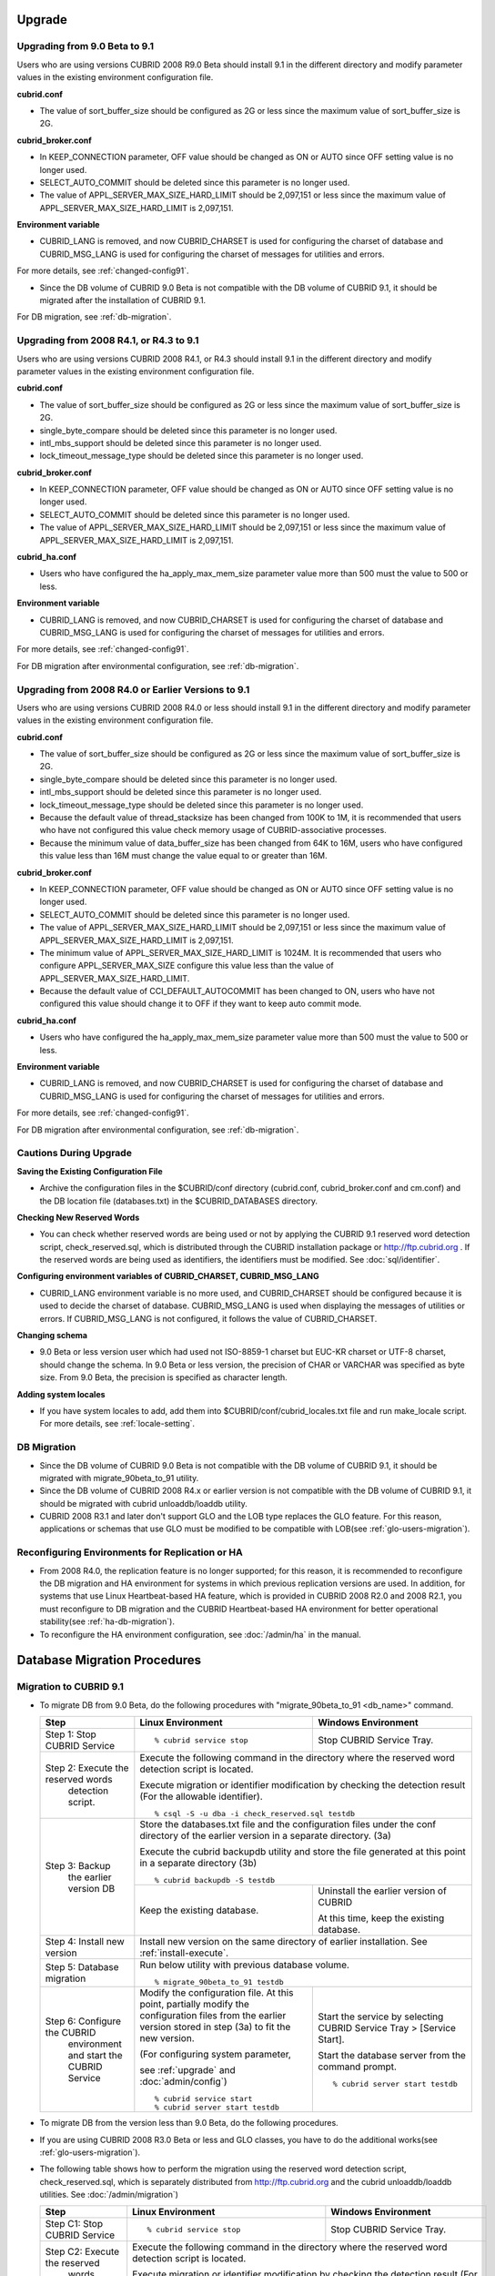 .. _upgrade:

Upgrade
=======

Upgrading from 9.0 Beta to 9.1
------------------------------

Users who are using versions CUBRID 2008 R9.0 Beta should install 9.1 in the different directory and modify parameter values in the existing environment configuration file.

**cubrid.conf**

* The value of sort_buffer_size should be configured as 2G or less since the maximum value of sort_buffer_size is 2G.
    
**cubrid_broker.conf**

* In KEEP_CONNECTION parameter, OFF value should be changed as ON or AUTO since OFF setting value is no longer used. 
* SELECT_AUTO_COMMIT should be deleted since this parameter is no longer used.
* The value of APPL_SERVER_MAX_SIZE_HARD_LIMIT should be 2,097,151 or less since the maximum value of APPL_SERVER_MAX_SIZE_HARD_LIMIT is 2,097,151.

**Environment variable**

* CUBRID_LANG is removed, and now CUBRID_CHARSET is used for configuring the charset of database and CUBRID_MSG_LANG is used for configuring the charset of messages for utilities and errors.

For more details, see :ref:`changed-config91`.

* Since the DB volume of CUBRID 9.0 Beta is not compatible with the DB volume of CUBRID 9.1, it should be migrated after the installation of CUBRID 9.1.

For DB migration, see :ref:`db-migration`.

Upgrading from 2008 R4.1, or R4.3 to 9.1
----------------------------------------

Users who are using versions CUBRID 2008 R4.1, or R4.3 should install 9.1 in the different directory and modify parameter values in the existing environment configuration file.

**cubrid.conf**

* The value of sort_buffer_size should be configured as 2G or less since the maximum value of sort_buffer_size is 2G.
* single_byte_compare should be deleted since this parameter is no longer used.
* intl_mbs_support should be deleted since this parameter is no longer used.
* lock_timeout_message_type should be deleted since this parameter is no longer used.

**cubrid_broker.conf**

* In KEEP_CONNECTION parameter, OFF value should be changed as ON or AUTO since OFF setting value is no longer used. 
* SELECT_AUTO_COMMIT should be deleted since this parameter is no longer used.
* The value of APPL_SERVER_MAX_SIZE_HARD_LIMIT should be 2,097,151 or less since the maximum value of APPL_SERVER_MAX_SIZE_HARD_LIMIT is 2,097,151.
    
**cubrid_ha.conf**

* Users who have configured the ha_apply_max_mem_size parameter value more than 500 must the value to 500 or less.

**Environment variable**

* CUBRID_LANG is removed, and now CUBRID_CHARSET is used for configuring the charset of database and CUBRID_MSG_LANG is used for configuring the charset of messages for utilities and errors.
    
For more details, see :ref:`changed-config91`.

For DB migration after environmental configuration, see :ref:`db-migration`.

Upgrading from 2008 R4.0 or Earlier Versions to 9.1
---------------------------------------------------
Users who are using versions CUBRID 2008 R4.0 or less should install 9.1 in the different directory and modify parameter values in the existing environment configuration file.

**cubrid.conf**

* The value of sort_buffer_size should be configured as 2G or less since the maximum value of sort_buffer_size is 2G.
* single_byte_compare should be deleted since this parameter is no longer used.
* intl_mbs_support should be deleted since this parameter is no longer used.
* lock_timeout_message_type should be deleted since this parameter is no longer used.
* Because the default value of thread_stacksize has been changed from 100K to 1M, it is recommended that users who have not configured this value check memory usage of CUBRID-associative processes.
* Because the minimum value of data_buffer_size has been changed from 64K to 16M, users who have configured this value less than 16M must change the value equal to or greater than 16M.
    
**cubrid_broker.conf**

* In KEEP_CONNECTION parameter, OFF value should be changed as ON or AUTO since OFF setting value is no longer used. 
* SELECT_AUTO_COMMIT should be deleted since this parameter is no longer used.
* The value of APPL_SERVER_MAX_SIZE_HARD_LIMIT should be 2,097,151 or less since the maximum value of APPL_SERVER_MAX_SIZE_HARD_LIMIT is 2,097,151.
* The minimum value of APPL_SERVER_MAX_SIZE_HARD_LIMIT is 1024M. It is recommended that users who configure APPL_SERVER_MAX_SIZE configure this value less than the value of APPL_SERVER_MAX_SIZE_HARD_LIMIT.
* Because the default value of CCI_DEFAULT_AUTOCOMMIT has been changed to ON, users who have not configured this value should change it to OFF if they want to keep auto commit mode.

**cubrid_ha.conf**

* Users who have configured the ha_apply_max_mem_size parameter value more than 500 must the value to 500 or less.

**Environment variable**

* CUBRID_LANG is removed, and now CUBRID_CHARSET is used for configuring the charset of database and CUBRID_MSG_LANG is used for configuring the charset of messages for utilities and errors.
    
For more details, see :ref:`changed-config91`.

For DB migration after environmental configuration, see :ref:`db-migration`.

Cautions During Upgrade
-----------------------

**Saving the Existing Configuration File**

* Archive the configuration files in the $CUBRID/conf directory (cubrid.conf, cubrid_broker.conf and cm.conf) and the DB location file (databases.txt) in the $CUBRID_DATABASES directory.

**Checking New Reserved Words**

* You can check whether reserved words are being used or not by applying the CUBRID 9.1 reserved word detection script, check_reserved.sql, which is distributed through the CUBRID installation package or http://ftp.cubrid.org . If the reserved words are being used as identifiers, the identifiers must be modified. See :doc:`sql/identifier`.

**Configuring environment variables of CUBRID_CHARSET, CUBRID_MSG_LANG**

* CUBRID_LANG environment variable is no more used, and CUBRID_CHARSET should be configured because it is used to decide the charset of database. CUBRID_MSG_LANG is used when displaying the messages of utilities or errors. If CUBRID_MSG_LANG is not configured, it follows the value of CUBRID_CHARSET.

**Changing schema**

* 9.0 Beta or less version user which had used not ISO-8859-1 charset but EUC-KR charset or UTF-8 charset, should change the schema. In 9.0 Beta or less version, the precision of CHAR or VARCHAR was specified as byte size. From 9.0 Beta, the precision is specified as character length.

**Adding system locales**

* If you have system locales to add, add them into $CUBRID/conf/cubrid_locales.txt file and run make_locale script. For more details, see :ref:`locale-setting`.

DB Migration
------------

* Since the DB volume of CUBRID 9.0 Beta is not compatible with the DB volume of CUBRID 9.1, it should be migrated with migrate_90beta_to_91 utility.
* Since the DB volume of CUBRID 2008 R4.x or earlier version is not compatible with the DB volume of CUBRID 9.1, it should be migrated with cubrid unloaddb/loaddb utility.
* CUBRID 2008 R3.1 and later don't support GLO and the LOB type replaces the GLO feature. For this reason, applications or schemas that use GLO must be modified to be compatible with LOB(see :ref:`glo-users-migration`).

Reconfiguring Environments for Replication or HA
------------------------------------------------

* From 2008 R4.0, the replication feature is no longer supported; for this reason, it is recommended to reconfigure the DB migration and HA environment for systems in which previous replication versions are used. In addition, for systems that use Linux Heartbeat-based HA feature, which is provided in CUBRID 2008 R2.0 and 2008 R2.1, you must reconfigure to DB migration and the CUBRID Heartbeat-based HA environment for better operational stability(see :ref:`ha-db-migration`).
* To reconfigure the HA environment configuration, see :doc:`/admin/ha` in the manual.

.. _db-migration:

Database Migration Procedures
=============================

Migration to CUBRID 9.1
-----------------------

*   To migrate DB from 9.0 Beta, do the following procedures with "migrate_90beta_to_91 <db_name>" command.

    +------------------------------------+-----------------------------------------------+---------------------------------------------+
    | Step                               | Linux Environment                             | Windows Environment                         |
    +====================================+===============================================+=============================================+
    | Step 1: Stop CUBRID Service        | ::                                            | Stop CUBRID Service Tray.                   |
    |                                    |                                               |                                             |
    |                                    |   % cubrid service stop                       |                                             |
    +------------------------------------+-----------------------------------------------+---------------------------------------------+
    | Step 2: Execute the reserved words | Execute the following command in the directory where the reserved word detection script     |
    |          detection script.         | is located.                                                                                 |
    |                                    |                                                                                             |
    |                                    | Execute migration or identifier modification by checking the detection result               |
    |                                    | (For the allowable identifier).  ::                                                         |
    |                                    |                                                                                             |
    |                                    |   % csql -S -u dba -i check_reserved.sql testdb                                             |
    +------------------------------------+---------------------------------------------------------------------------------------------+
    | Step 3: Backup                     | Store the databases.txt file and the configuration files under the conf directory of        |
    |         the earlier version DB     | the earlier version in a separate directory.  (3a)                                          |
    |                                    |                                                                                             |
    |                                    | Execute the cubrid backupdb utility and store the file generated                            |
    |                                    | at this point in a separate directory (3b) ::                                               |
    |                                    |                                                                                             |
    |                                    |   % cubrid backupdb -S testdb                                                               |
    |                                    +-----------------------------------------------+---------------------------------------------+
    |                                    |                                               | Uninstall the earlier version of CUBRID     |
    |                                    |                                               |                                             |
    |                                    | Keep the existing database.                   | At this time, keep the existing database.   |
    +------------------------------------+-----------------------------------------------+---------------------------------------------+
    | Step 4: Install new version        | Install new version on the same directory of earlier installation.                          |
    |                                    | See :ref:`install-execute`.                                                                 |
    +------------------------------------+---------------------------------------------------------------------------------------------+
    | Step 5: Database migration         | Run below utility with previous database volume.  ::                                        |
    |                                    |                                                                                             |
    |                                    |   % migrate_90beta_to_91 testdb                                                             |
    +------------------------------------+-----------------------------------------------+---------------------------------------------+
    | Step 6: Configure the CUBRID       | Modify the configuration file. At this point, | Start the service by selecting              |
    |      environment                   | partially modify the configuration files      | CUBRID Service Tray > [Service Start].      |
    |      and start the CUBRID Service  | from the earlier version stored in step (3a)  |                                             |
    |                                    | to fit the new version.                       | Start the database server from              |
    |                                    |                                               | the command prompt. ::                      |
    |                                    | (For configuring system parameter,            |                                             |
    |                                    |                                               |   % cubrid server start testdb              |
    |                                    | see :ref:`upgrade` and :doc:`admin/config`)   |                                             |
    |                                    |                                               |                                             |
    |                                    | ::                                            |                                             |
    |                                    |                                               |                                             |
    |                                    |   % cubrid service start                      |                                             |
    |                                    |   % cubrid server start testdb                |                                             |
    +------------------------------------+-----------------------------------------------+---------------------------------------------+

*   To migrate DB from the version less than 9.0 Beta, do the following procedures.
*   If you are using CUBRID 2008 R3.0 Beta or less and GLO classes, you have to do the additional works(see :ref:`glo-users-migration`).
*   The following table shows how to perform the migration using the reserved word detection script, check_reserved.sql, which is separately distributed from http://ftp.cubrid.org and the cubrid unloaddb/loaddb utilities. See :doc:`/admin/migration`)

    +------------------------------------+---------------------------------------------+---------------------------------------------+
    | Step                               | Linux Environment                           | Windows Environment                         |
    +====================================+=============================================+=============================================+
    | Step C1: Stop CUBRID Service       | ::                                          | Stop CUBRID Service Tray.                   |
    |                                    |                                             |                                             |
    |                                    |   % cubrid service stop                     |                                             |
    +------------------------------------+---------------------------------------------+---------------------------------------------+
    | Step C2: Execute the reserved      | Execute the following command in the directory where the reserved word detection          |
    |         words detection script     | script is located.                                                                        |
    |                                    |                                                                                           |
    |                                    | Execute migration or identifier modification by checking the detection result             |
    |                                    | (For the allowable identifier). ::                                                        |
    |                                    |                                                                                           |
    |                                    |   % csql -S -u dba -i check_reserved.sql testdb                                           |
    +------------------------------------+-------------------------------------------------------------------------------------------+
    | Step C3: Unload the earlier        | Store the databases.txt file and the configuration files under the conf directory         |
    |          version of the DB         | of the earlier version in a separate directory (C3a).                                     |
    |                                    |                                                                                           |
    |                                    | Execute the cubrid unloaddb utility and store the file generated at this point in a       |
    |                                    | separate directory(C3b). ::                                                               |
    |                                    |                                                                                           |
    |                                    |   % cubrid unloaddb -S testdb                                                             |
    |                                    |                                                                                           |
    |                                    | Delete the existing database (C3c). ::                                                    |
    |                                    |                                                                                           |
    |                                    |   % cubrid deletedb testdb                                                                |
    |                                    +---------------------------------------------+---------------------------------------------+
    |                                    |                                             | Uninstall the earlier version of CUBRID.    |
    +------------------------------------+---------------------------------------------+---------------------------------------------+
    | Step C4: Install new version       | See :ref:`install-execute`                                                                |
    +------------------------------------+-------------------------------------------------------------------------------------------+
    | Step C5: Database creation and     | Go to the directory where you want to create a database, and create one. (C5a) ::         |
    |          data loading              |                                                                                           |
    |                                    |   % cd $CUBRID/databases/testdb                                                           |
    |                                    |   % cubrid createdb testdb                                                                |
    |                                    |                                                                                           |
    |                                    | Execute the cubrid loaddb utility with the stored files in (C3b). (C5b)  ::               |
    |                                    |                                                                                           |
    |                                    |   % cubrid loaddb -s testdb_schema –d testdb_objects –i testdb_indexes testdb             |
    +------------------------------------+-------------------------------------------------------------------------------------------+
    | Step C6: Back up the new version   | ::                                                                                        |
    |          of the DB                 |                                                                                           |
    |                                    |     % cubrid backupdb -S testdb                                                           |
    +------------------------------------+---------------------------------------------+---------------------------------------------+
    | Step C7: Configure the CUBRID      | Modify the configuration file.              | Start the service by selecting              |
    |          environment and start     | At this point, partially modify             | CUBRID Service Tray > [Service Start].      |
    |          the CUBRID Service        | the configuration files from the earlier    |                                             |
    |                                    | version stored in step (C3a) to fit the new |                                             |
    |                                    | version(For system parameter settings,      |                                             |
    |                                    | see the cautions).                          | Start the database server from the          |
    |                                    |                                             | command prompt.                             |
    |                                    | (For configuring system paramater,          |                                             |
    |                                    |                                             | ::                                          |
    |                                    | see :ref:`upgrade` and :doc:`admin/config`) |                                             |
    |                                    |                                             |   % cubrid server start testdb              |
    |                                    | ::                                          |                                             |
    |                                    |                                             |                                             |
    |                                    |   % cubrid service start                    |                                             |
    |                                    |   % cubrid server start testdb              |                                             |
    +------------------------------------+---------------------------------------------+---------------------------------------------+

.. _glo-users-migration:

Migration for GLO Class Users
-----------------------------

*   If you use GLO classes, you must modify applications and schema in order to use BLOB or CLOB types, since GLO classes are not supported in 2008 R3.1. If this modification is not easy, it is not recommended to perform the migration.

.. _ha-db-migration:

Database Migration Procedures in HA Environment
===============================================

HA migration from 2008 R2.2 or higher to CUBRID 9.1
---------------------------------------------------

*   In the scenario described below, the current service is stopped to perform an upgrade in an environment in which a broker, a master DB and a slave DB are operating on different servers.

    +------------------------------------------------------+-----------------------------------------------------------------------------------------------------------+
    | Step                                                 | Description                                                                                               |
    +======================================================+===========================================================================================================+
    | Steps H1~H6: Perform steps C1-C6 on the master node. | Run the CUBRID upgrade and database migration in the master node, and back up the new version's database. |
    +------------------------------------------------------+-----------------------------------------------------------------------------------------------------------+
    | Step H7: Install new version in the slave node       | Delete the previous version of the database from the slave node and install a new version.                |
    |                                                      |                                                                                                           |
    |                                                      | For more information, see :ref:`install-execute`.                                                         |
    +------------------------------------------------------+-----------------------------------------------------------------------------------------------------------+
    | Step H8: Restore the backup copy of the master node  | Restore the new database backup copy (testdb_bk*) of the master node, which is created in step H6         |
    |          in the slave node                           | , to the slave node. ::                                                                                   |
    |                                                      |                                                                                                           |
    |                                                      |   % scp user1\ @master:$CUBRID/databases/databases.txt $CUBRID/databases/.                                |
    |                                                      |   % cd ~/DB/testdb                                                                                        |
    |                                                      |   % scp user1\ @master:~/DB/testdb/testdb_bk0v000 .                                                       |
    |                                                      |   % scp user1\ @master:~/DB/testdb/testdb_bkvinf .                                                        |
    |                                                      |   % cubrid restoredb testdb                                                                               |
    +------------------------------------------------------+-----------------------------------------------------------------------------------------------------------+
    | Step H9: Reconfigure HA environment and start        | In the master node and the slave node, set the CUBRID environment configuration file (cubrid.conf)        |
    |          HA mode                                     | and the HA environment configuration file(cubrid_ha.conf)                                                 |
    |                                                      | See :ref:`quick-server-config`.                                                                           |
    +------------------------------------------------------+-----------------------------------------------------------------------------------------------------------+
    | Step H10: Install new version in the broker server,  | For more information about installation, see :ref:`install-execute`.                                      |
    |           and start the broker                       |                                                                                                           |
    |                                                      | Start the broker in the Broker server. See :ref:`quick-broker-config`. ::                                 |
    |                                                      |                                                                                                           |
    |                                                      |   % cubrid broker start                                                                                   |
    +------------------------------------------------------+-----------------------------------------------------------------------------------------------------------+

HA Migration from 2008 R2.0 or 2008 R2.1 to CUBRID 9.1
------------------------------------------------------

*   If you are using the HA feature of CUBRID 2008 R2.0 or 2008 R2.1, you must upgrade the server version, migrate the database, set up a new HA environment, and then change the Linux Heartbeat auto start setting used in 2008 R2.0 or 2008 R2.1. If the Linux Heartbeat package is not needed, delete it.
*   Perform steps H1–H10 above, then perform step H11 below:

    +-----------------------------------------------------+-------------------------------------------------------------------------------+
    | Step                                                | Description                                                                   |
    +=====================================================+===============================================================================+
    | Step H11: Change the previous Linux heartbeat       | Perform the following task in the master and slave nodes from a root account. |
    |           auto start settings                       |                                                                               |
    |                                                     | ::                                                                            |
    |                                                     |                                                                               |
    |                                                     |   [root\ @master ~]# chkconfig --del heartbeat                                |
    |                                                     |   // Performing the same job in the slave node                                |
    +-----------------------------------------------------+-------------------------------------------------------------------------------+
